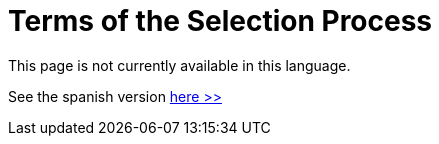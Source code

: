 :slug: careers/terms/
:category: careers
:description: The main goal of the following page is to inform people interested in working with us about our selection process. Here we describe the overall selection process we carry out and present additional information about our company, in order to motivate you to participate in our selection process.
:keywords: FLUID, Careers, Terms, Selection, Process, Company.

= Terms of the Selection Process

This page is not currently available in this language.

See the spanish version [button]#link:../../../es/empleos/terminos/[here >>]#
